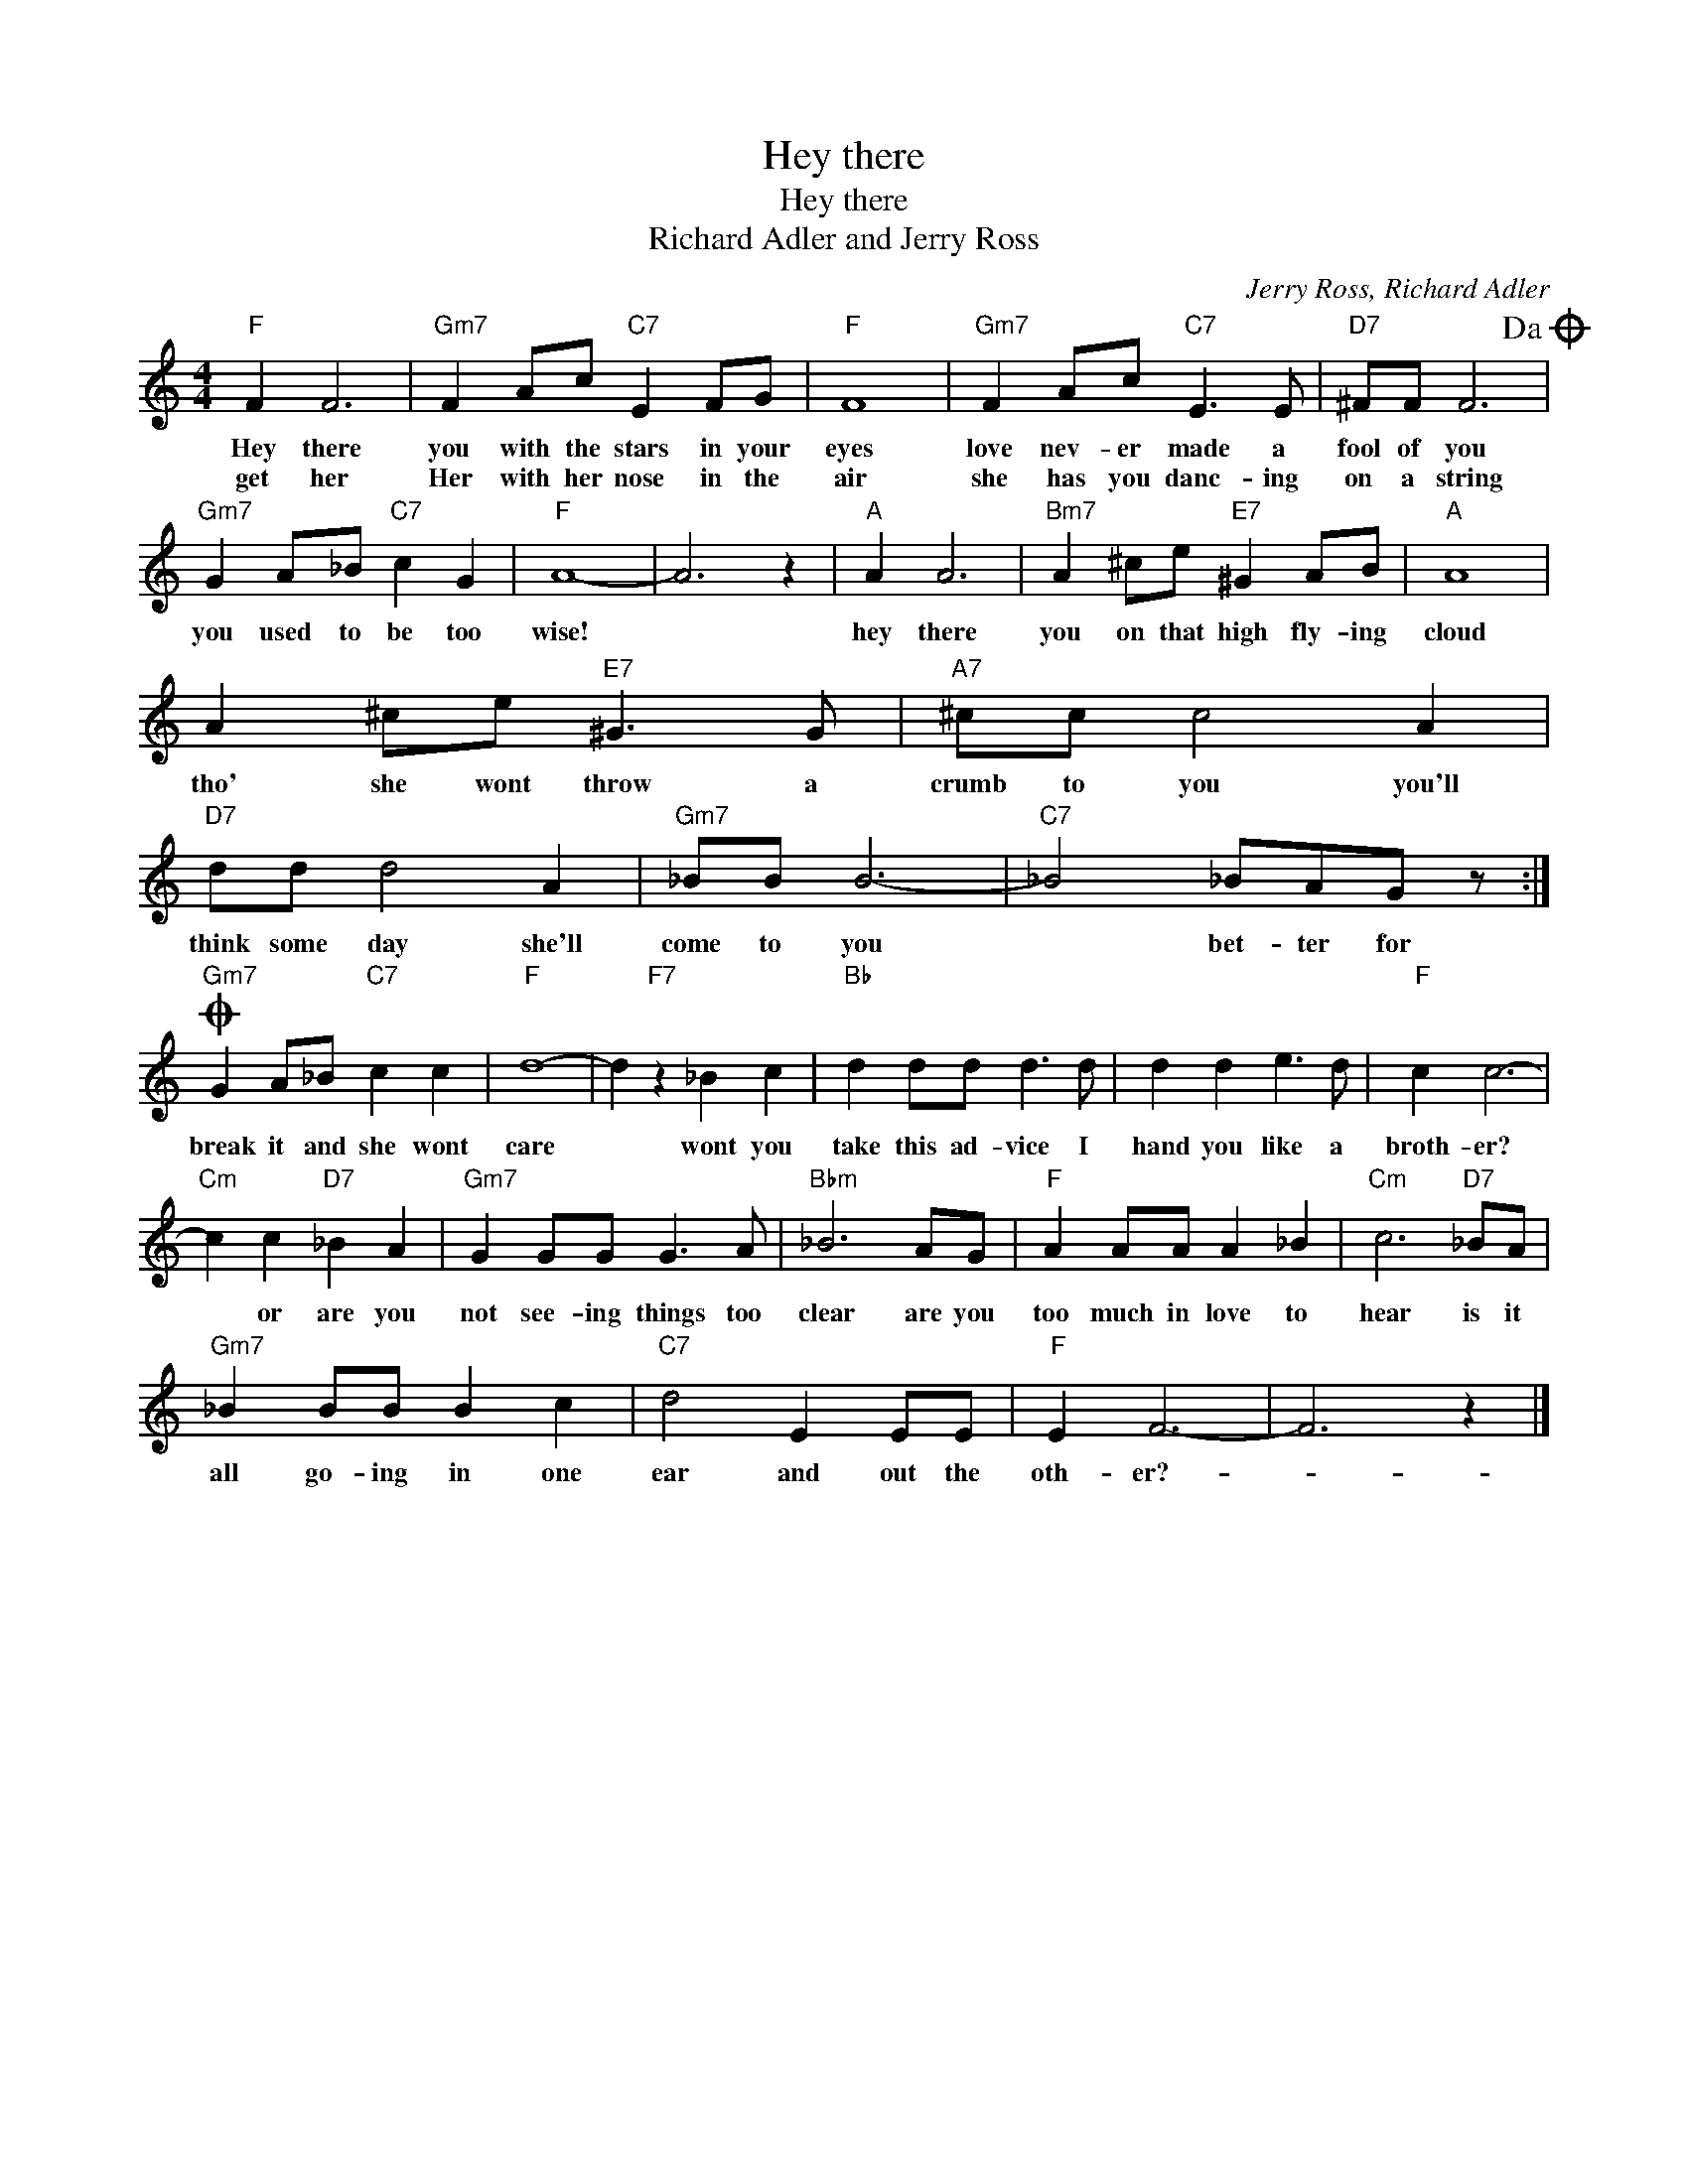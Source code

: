 X:1
T:Hey there
T:Hey there
T:Richard Adler and Jerry Ross
C:Jerry Ross, Richard Adler
Z:All Rights Reserved
L:1/8
M:4/4
K:C
V:1 treble 
%%MIDI program 4
V:1
"F" F2 F6 |"Gm7" F2 Ac"C7" E2 FG |"F" F8 |"Gm7" F2 Ac"C7" E3 E |"D7" ^FF F6!dacoda! | %5
w: Hey there|you with the stars in your|eyes|love nev- er made a|fool of you|
w: get her|Her with her nose in the|air|she has you danc- ing|on a string|
"Gm7" G2 A_B"C7" c2 G2 |"F" A8- | A6 z2 |"A" A2 A6 |"Bm7" A2 ^ce"E7" ^G2 AB |"A" A8 | %11
w: you used to be too|wise!||hey there|you on that high fly- ing|cloud|
w: ||||||
 A2 ^ce"E7" ^G3 G |"A7" ^cc c4 A2 |"D7" dd d4 A2 |"Gm7" _BB B6- |"C7" _B4 _BAG z :| %16
w: tho' she wont throw a|crumb to you you'll|think some day she'll|come to you|* bet- ter for|
w: |||||
O"Gm7" G2 A_B"C7" c2 c2 |"F" d8- | d2"F7" z2 _B2 c2 |"Bb" d2 dd d3 d | d2 d2 e3 d |"F" c2 c6- | %22
w: break it and she wont|care|* wont you|take this ad- vice I|hand you like a|broth- er?|
w: ||||||
"Cm" c2 c2"D7" _B2 A2 |"Gm7" G2 GG G3 A |"Bbm" _B6 AG |"F" A2 AA A2 _B2 |"Cm" c6"D7" _BA | %27
w: * or are you|not see- ing things too|clear are you|too much in love to|hear is it|
w: |||||
"Gm7" _B2 BB B2 c2 |"C7" d4 E2 EE |"F" E2 F6- | F6 z2 |] %31
w: all go- ing in one|ear and out the|oth- er?-||
w: ||||

